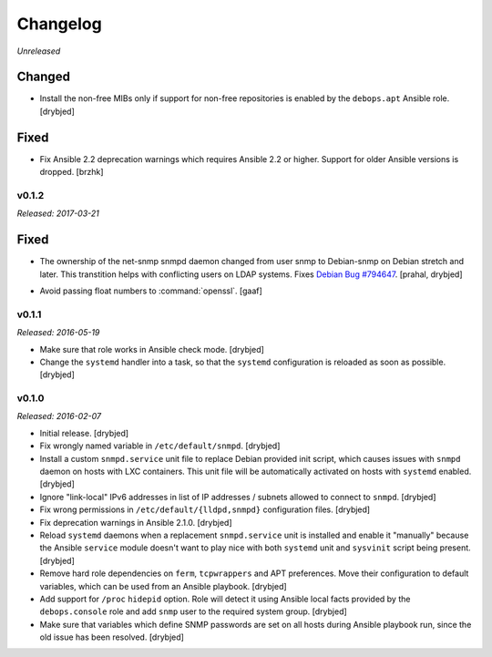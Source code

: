 Changelog
=========

*Unreleased*

Changed
~~~~~~~

- Install the non-free MIBs only if support for non-free repositories is
  enabled by the ``debops.apt`` Ansible role. [drybjed]

Fixed
~~~~~

- Fix Ansible 2.2 deprecation warnings which requires Ansible 2.2 or higher.
  Support for older Ansible versions is dropped. [brzhk]

v0.1.2
------

*Released: 2017-03-21*

Fixed
~~~~~

- The ownership of the net-snmp snmpd daemon changed from user snmp to Debian-snmp
  on Debian stretch and later. This transtition helps with conflicting users
  on LDAP systems. Fixes `Debian Bug #794647`_. [prahal, drybjed]

.. _Debian Bug #794647: https://bugs.debian.org/cgi-bin/bugreport.cgi?bug=794647

- Avoid passing float numbers to :command:`openssl`. [gaaf]

v0.1.1
------

*Released: 2016-05-19*

- Make sure that role works in Ansible check mode. [drybjed]

- Change the ``systemd`` handler into a task, so that the ``systemd``
  configuration is reloaded as soon as possible. [drybjed]

v0.1.0
------

*Released: 2016-02-07*

- Initial release. [drybjed]

- Fix wrongly named variable in ``/etc/default/snmpd``. [drybjed]

- Install a custom ``snmpd.service`` unit file to replace Debian provided init
  script, which causes issues with ``snmpd`` daemon on hosts with LXC
  containers. This unit file will be automatically activated on hosts with
  ``systemd`` enabled. [drybjed]

- Ignore "link-local" IPv6 addresses in list of IP addresses / subnets allowed
  to connect to ``snmpd``. [drybjed]

- Fix wrong permissions in ``/etc/default/{lldpd,snmpd}`` configuration files.
  [drybjed]

- Fix deprecation warnings in Ansible 2.1.0. [drybjed]

- Reload ``systemd`` daemons when a replacement ``snmpd.service`` unit is
  installed and enable it "manually" because the Ansible ``service`` module
  doesn't want to play nice with both ``systemd`` unit and ``sysvinit`` script
  being present. [drybjed]

- Remove hard role dependencies on ``ferm``, ``tcpwrappers`` and APT
  preferences. Move their configuration to default variables, which can be used
  from an Ansible playbook. [drybjed]

- Add support for ``/proc`` ``hidepid`` option. Role will detect it using
  Ansible local facts provided by the ``debops.console`` role and add ``snmp``
  user to the required system group. [drybjed]

- Make sure that variables which define SNMP passwords are set on all hosts
  during Ansible playbook run, since the old issue has been resolved. [drybjed]
